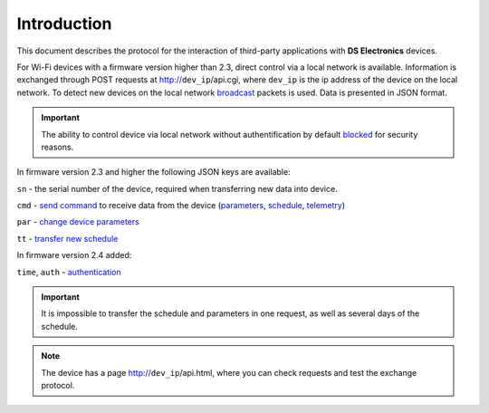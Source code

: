 Introduction
~~~~~~~~~~~~~~~

This document describes the protocol for the interaction of third-party applications with **DS Electronics** devices.

For Wi-Fi devices with a firmware version higher than 2.3, direct control via a local network is available. Information is exchanged through POST requests at http://``dev_ip``/api.cgi, where ``dev_ip`` is the ip address of the device on the local network. To detect new devices on the local network `broadcast <broadcast.html>`_ packets is used. Data is presented in JSON format.

.. important::
	The ability to control device via local network without authentification by default `blocked <safety.html>`_ for security reasons.

In firmware version 2.3 and higher the following JSON keys are available:

``sn`` - the serial number of the device, required when transferring new data into device.

``cmd`` - `send command <comands.html>`_ to receive data from the device (`parameters <parameters.html>`_, `schedule <schedule.html>`_, `telemetry <telemetry.html>`_)

``par`` - `change device parameters <parameters.html>`_

``tt`` - `transfer new schedule <schedule.html>`_

In firmware version 2.4 added:

``time``, ``auth`` - `authentication  <safety.html>`_

.. important::
	It is impossible to transfer the schedule and parameters in one request, as well as several days of the schedule.

.. note::
	The device has a page http://``dev_ip``/api.html, where you can check requests and test the exchange protocol.

